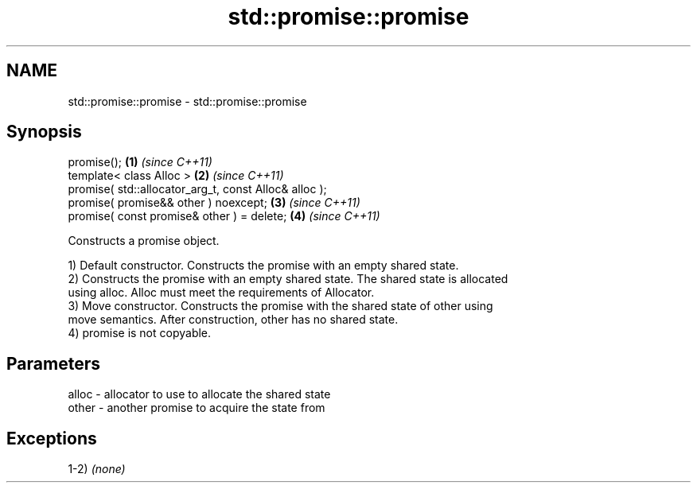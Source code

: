 .TH std::promise::promise 3 "2020.11.17" "http://cppreference.com" "C++ Standard Libary"
.SH NAME
std::promise::promise \- std::promise::promise

.SH Synopsis
   promise();                                           \fB(1)\fP \fI(since C++11)\fP
   template< class Alloc >                              \fB(2)\fP \fI(since C++11)\fP
   promise( std::allocator_arg_t, const Alloc& alloc );
   promise( promise&& other ) noexcept;                 \fB(3)\fP \fI(since C++11)\fP
   promise( const promise& other ) = delete;            \fB(4)\fP \fI(since C++11)\fP

   Constructs a promise object.

   1) Default constructor. Constructs the promise with an empty shared state.
   2) Constructs the promise with an empty shared state. The shared state is allocated
   using alloc. Alloc must meet the requirements of Allocator.
   3) Move constructor. Constructs the promise with the shared state of other using
   move semantics. After construction, other has no shared state.
   4) promise is not copyable.

.SH Parameters

   alloc - allocator to use to allocate the shared state
   other - another promise to acquire the state from

.SH Exceptions

   1-2) \fI(none)\fP

